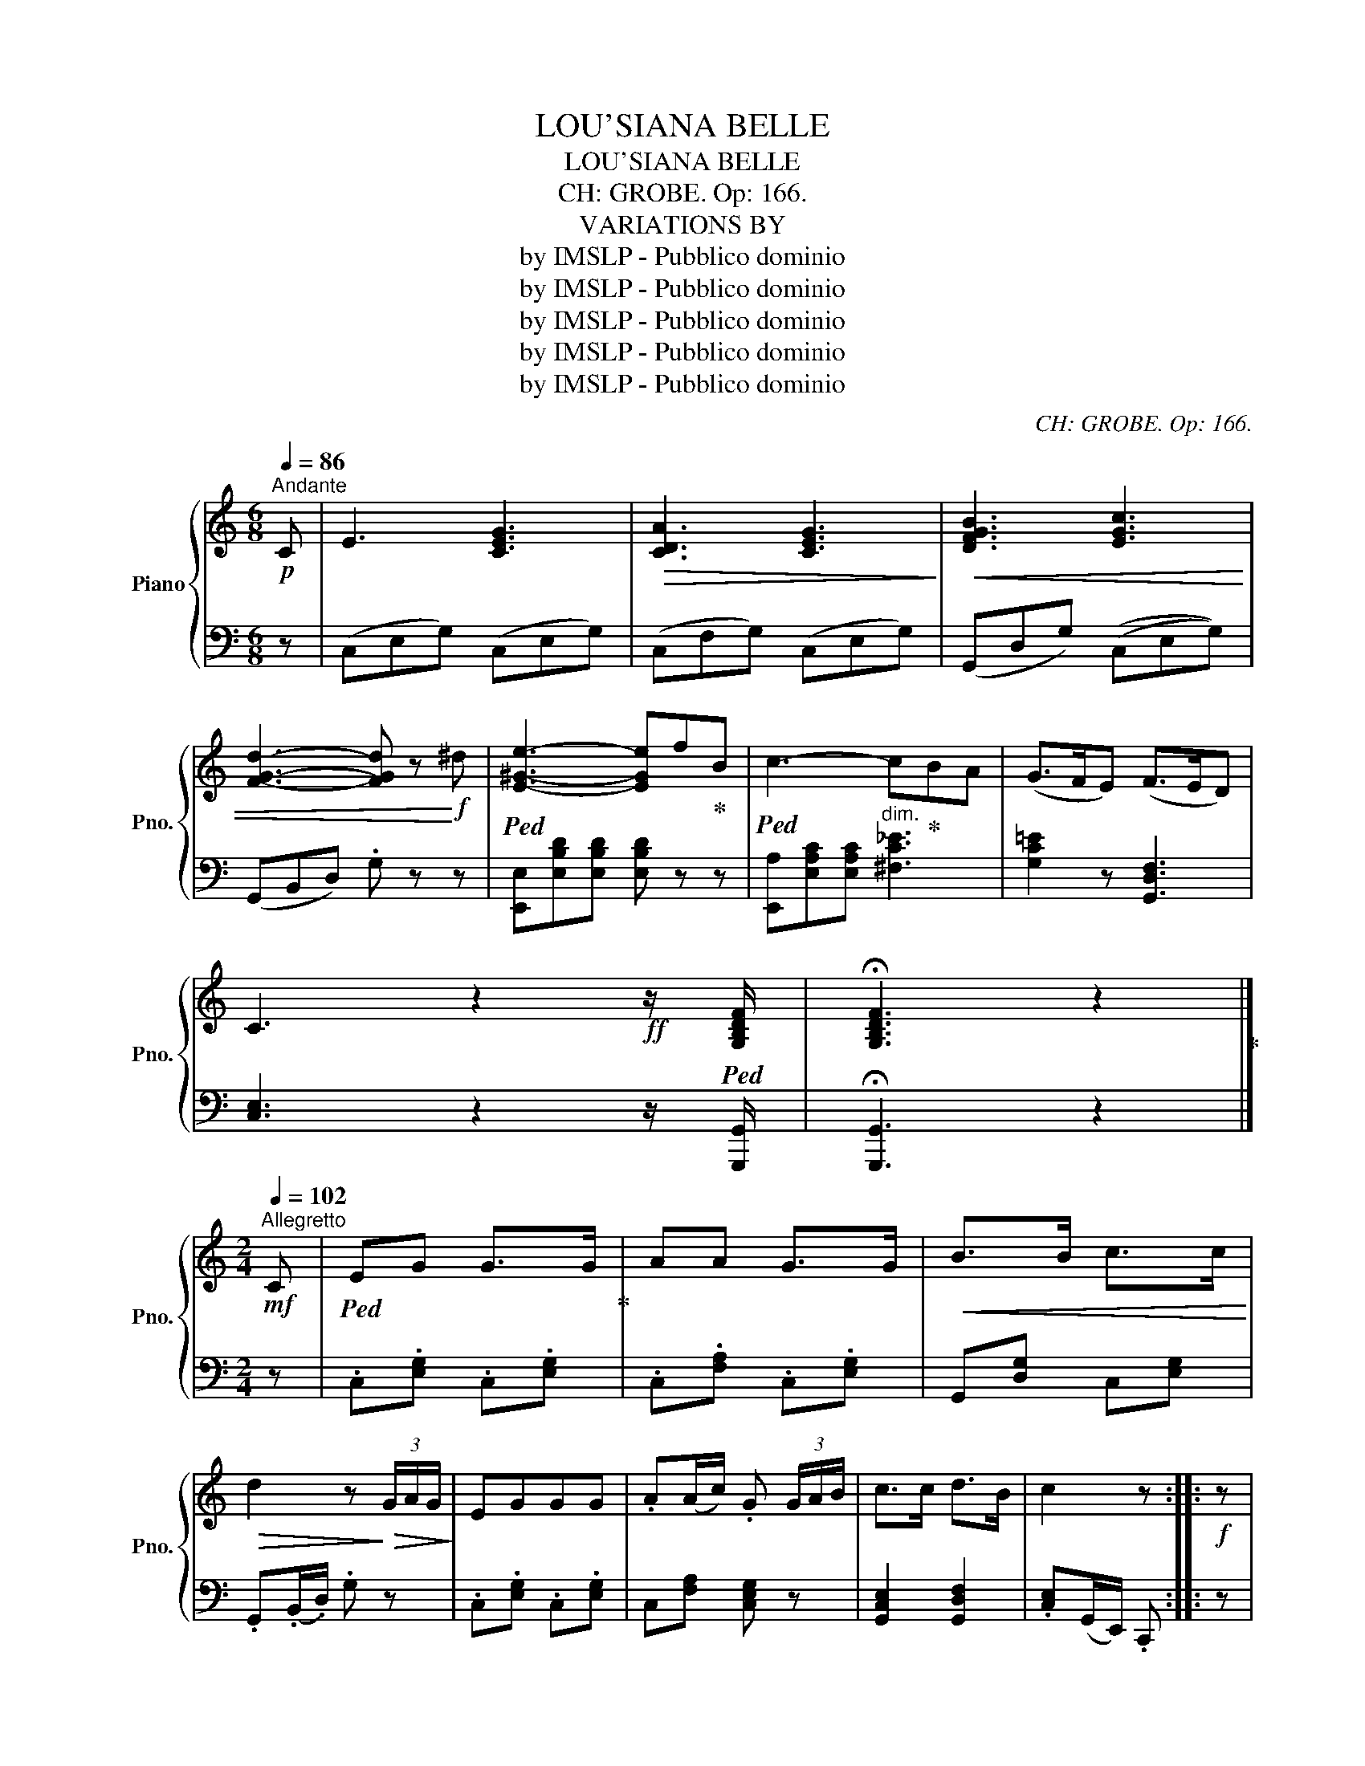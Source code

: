 X:1
T:LOU'SIANA BELLE
T:LOU'SIANA BELLE
T:CH: GROBE. Op: 166.
T:VARIATIONS BY
T:by IMSLP - Pubblico dominio
T:by IMSLP - Pubblico dominio
T:by IMSLP - Pubblico dominio
T:by IMSLP - Pubblico dominio
T:by IMSLP - Pubblico dominio
C:CH: GROBE. Op: 166.
Z:VERIATIONS BY
Z:by IMSLP - Pubblico dominio
%%score { ( 1 3 ) | ( 2 4 ) }
L:1/8
Q:1/4=86
M:6/8
K:C
V:1 treble nm="Piano" snm="Pno."
V:3 treble 
V:2 bass 
V:4 bass 
V:1
!p!"^Andante" C | E3 [CEG]3 |!>(! [CDA]3 [CEG]3!>)! |!<(! [DFGB]3 [EGc]3 | %4
 [FGd]3- [FGd] z!<)!!f! ^d |!ped! [E^Ge]3- [EGe]f!ped-up!B |!ped! c3- c!ped-up!BA | (G>FE) (F>ED) | %8
 C3 z2!ff! z/!ped! [G,B,DF]/ | !fermata![G,B,DF]3 z2!ped-up! |] %10
[M:2/4]!mf![Q:1/4=102]"^Allegretto" C |!ped! EG G>G!ped-up! | AA G>G |!<(! B>B c>c!<)! | %14
!>(! d2 z!>)!!>(! (3G/A/G/!>)! | EGGG | .A(A/c/) .G (3G/A/B/ | c>c d>B | c2 z ::!f! z | %20
!ped! !>![Ec]2 !>![EG]2!ped-up! | [FA]>[FA] [EG]2 | .[FA].[FA] .[EG].[EG] |!>(! [DF]2 [CE] z!>)! | %24
!ped! !>![Ec]2 [EG]>[EG]!ped-up! | [FA]>[FA] [EG] z |!mf! [DB]>[DB] [Ec]>[Ec] | .[Fd].[FB] .[Ec] :| %28
!mf![Q:1/4=130]"^Vivace" C |"^Leggiero"!ped! E/>G/c/>e/ g/>c/e/>g/!ped-up! | %30
!ped! a/>c/f/>a/ g>g!ped-up! |!ped! b/>g/b/>d'/!ped-up!!ped! c'/>g/c'/>e'/!ped-up! | %32
 .d' z z (3G/A/G/ |!ped! E/>G/c/>e/ g/>c/e/>g/!ped-up! |!ped! a/>c/f/>a/ g>g!ped-up! | %35
!ped! c'/>g/c'/>e'/!ped-up!!ped!"_cresc." d'/>g/b/>d'/!ped-up! | c'2 z :: z | %38
!f! !>![Ec]2 !>![EG]2 | [FA]>[FA] .[EG] z |!ped! a/>c/f/>a/!ped-up!!ped! g/>c/e/>g/!ped-up! | %41
!ped! f/>G/d/>f/!ped-up! [ce] z | !>![Ec]2 !>![EG]2 | [FA]>[FA] .[EG] z | %44
!ped! b/>g/b/>d'/!ped-up!!ped! c'/>g/c'/>e'/!ped-up! |!ped! g'/>f'/d'/>b/!ped-up! .c' z :| %46
[Q:1/4=50]"^Lento" A,/!p!B,/ | [A,C]2!ped! [A,CE]2!ped-up! |!>(! [A,DF]2 [A,CE]2!>)! | %49
!<(! .[B,DE].[B,DE]/.[B,DE]/ .[A,CE].[A,CE]/.[A,CE]/!<)! | [^G,B,E]3 [CE]/[B,D]/ | %51
!p! [A,C]2!ped! [A,CE]2!ped-up! | [B,DE]2 [A,CE]2 | c/d/4c/4 B/A/ !>!e>^G | A2 z :: z | %56
!f!"^Più mosso e risoluto"!ped! .[CEc].[CEG]/.[CEG]/ .[CEG].[CEG]/.[CEG]/!ped-up! | %57
 !>![FA]!>![FA] [CEG]2 |!p! ([^FA]/B,/[FA]/B,/) ([EG]/B,/[EG]/B,/) |!<(! [^D^F]2 [G,B,E]2!<)! | %60
!f! [CEc]!ped![CEG]/[CEG]/ [CEG][CEG]/[CEG]/!ped-up! | .[CFA].[CFA] [CEG]2 |!<(! [DGB]2 [EGc]2 | %63
 .[FAd].[DFGB]!<)! .[EGc] :|[M:3/8]!p![Q:1/4=80]"^Vivo ma non troppo" C |!ped! E2 G | %66
 G>GG!ped-up! |!>(! A2 A | G2 G!>)! |!<(! B2 A | B2 G | d3- | d!<)! z!mf! .g | e2 .g | !>!g2 .g | %75
 .a.a.c' | .g2 (3(g/a/b/) |!f!!ped! c'2 a!ped-up! |!ped! d'2 b!ped-up! |!ped! c'3- | %80
 c' z!ped-up! :: z |!ff!!ped! !>![CEc]3!ped-up! | !>![CEG]3 | .[CFA].[CFA].[CFA] | .[CEG] z z | %86
!ped! z (c/f/).a!ped-up! |!ped! z (c/e/).g!ped-up! |!ped! z (G/d/).f!ped-up! | [Gce] z z | %90
!ff!!ped! [CEc]3!ped-up! | [CEG]3 | [CFA][CFA][CFA] | [CEG] z z |!mf! z (d/g/).b | z (e/g/).c' | %96
 z (g/b/).d' | .c' z ::[K:F] z |!p!"_cresc." AB=B | !^!c2 c | (d3 | c3) |"_dim." c2 B | G2 d | %105
 (c3 | A2) z |!mf!!<(! ab=b | c'2 c'!<)! |!>(! (d'3 | g3)!>)! |!<(! f2 e | c'2 e | f3- | f z!<)! :: %115
[K:C]!p! C |!ped! E2 G | G>GG!ped-up! |!>(! A2 A | G2 G!>)! |!<(! !>!B2 G | !>!c2 G | d3- | %123
 d!<)! z!mf! g |!ped! !>!e2 .g | !>!g2 g!ped-up! | .a.a.c' | .g2 (3(g/a/b/) | %128
!ped! !>!c'2 .g!ped-up! |!ped! !>!d'2 a!ped-up! |!ped! c'3-!ped-up! | c' z z | %132
!f!!ped! [CEc]/ z/ z2 | [CEG]3!ped-up! | .[CFA].[CFA].[CFA] | .[CEG] z z | %136
!p! z!ped! (c/f/).a!ped-up! |!ped! z (c/f/).a!ped-up! |!ped! z (G/d/).f!ped-up! | .[Gce] z z | %140
!ff!!ped! [_A,C_A]3 | [_A,C_E]3!ped-up! |!ped! .[_A,_DF].[A,DF].[A,DF]!ped-up! | .[_A,C_E] z z | %144
!<(!!ped! (G,/C/=E/G/c/e/)!<)!!ped-up! |!>(! (g/f/e/d/c/B/)!>)! | %146
!f!!ped! (c/G/e/c/"_cresc."g/e/)!ped-up! | (c'/c/c'/c/c'/c/) |!8va(! (c'/g/e'/c'/g'/e'/) | %149
 .c'' z z |!ped!"_dim." (g'/a'/g'/f'/e'/d'/)!ped-up! |!ped! .c' z!8va)! z!ped-up! | %152
!ped! (g/a/g/f/e/d/)!ped-up! |!ped! c!<(!eg | c'e'g' | f''!ped-up!!<)! z z |!ff! [GBdg] z z | %157
 !fermata!C2!fine! |] %158
V:2
 z | (C,E,G,) (C,E,G,) | (C,F,G,) (C,E,G,) | (G,,D,G,) ((C,E,G,)) | (G,,B,,D,) .G, z z | %5
 [E,,E,][E,B,D][E,B,D] [E,B,D] z z | [E,,A,][E,A,C][E,A,C]"^dim." [^F,C_E]3 | %7
 [G,C=E]2 z [G,,D,F,]3 | [C,E,]3 z2 z/ [G,,,G,,]/ | !fermata![G,,,G,,]3 z2 |][M:2/4] z | %11
 .C,.[E,G,] .C,.[E,G,] | .C,.[F,A,] .C,.[E,G,] | G,,[D,G,] C,[E,G,] | .G,,(.B,,/.D,/) .G, z | %15
 .C,.[E,G,] .C,.[E,G,] | C,[F,A,] [C,E,G,] z | [G,,C,E,]2 [G,,D,F,]2 | .[C,E,](G,,/E,,/) .C,, :: %19
 z | (C,,/C,/C,,/C,/ C,,/C,/C,,/C,/) | (C,,/C,/C,,/C,/ C,,/C,/C,,/C,/) | %22
 (C,,/C,/C,,/C,/ C,,/C,/C,,/C,/) | (G,,/A,,/B,,/G,,/) .[C,,C,] z | %24
 (C,,/C,/C,,/C,/ C,,/C,/C,,/C,/) | (C,,/C,/C,,/C,/ .C,,) z | .G,,.[D,G,] .C,.[E,G,] | %27
 .G,,.[D,G,] .[C,G,] :| z | .C,.[E,G,C] .C,.[E,G,C] | .C,.[F,A,C] .C,.[E,G,C] | %31
 .[G,,G,].[G,DF] .[C,C].[G,CE] | .[G,,G,].[G,B,DF] .[G,B,DF] z | .C,.[E,G,C] .C,.[E,G,C] | %34
 .C,.[F,A,C] .C,.[E,G,C] | .[G,,G,].[G,CE] .[G,,G,].[G,DF] | .[CE](G,/E,/) .C, :: z | %38
 (C,,/D,,/E,,/F,,/ G,,/A,,/B,,/C,/) | F,,/G,,/A,,/F,,/ C,[K:treble] z | [CFA][CFA] [CEG][CEG] | %41
 [G,B,F][G,B,F] [CE] z |[K:bass] (C,,/D,,/E,,/F,,/ G,,/A,,/B,,/C,/) | F,,/G,,/A,,/F,,/ C, z | %44
 .[G,,G,].[G,DF] .[G,,C].[G,CE] | [G,,G,][G,DF] [G,,C].[G,CE] :| z | %47
"^ben marcato" (3(A,,C,E,) (3(A,,C,E,) | (3(A,,D,F,) (3(A,,C,E,) | .[E,,E,].^G,, .A,,.C, | %50
 [E,,E,]3 z | (3(A,,C,E,) (3(A,,C,E,) | (3(^G,,B,,E,) A,,2 |"^rall." [E,A,C]2 [E,B,D]2 | %54
 [A,C]2 z :: z | .[C,,C,].[C,E,G,] .[C,,C,].[C,E,G,] | .F,,.A,, .[C,,C,]2 | %58
 [B,,,B,,][^D,,^D,] [E,,E,]G,, | [B,,,B,,]2 [E,,E,]2 | .[C,,C,].[C,E,G,] .[C,,C,].[C,E,G,] | %61
 .F,,.A,, [C,,C,]2 | [G,,G,]>.[F,,F,] .[E,,E,].[C,,C,] | .[F,,F,].[G,,G,] .[C,,C,] :|[M:3/8] z | %65
 .C,.[E,G,].[E,G,] | .C,.[E,G,].[E,G,] | .C,.[F,A,].[F,A,] | .C,.[E,G,].[E,G,] | %69
 .C,.[D,G,].[D,G,] | .C,.[E,G,].[E,G,] | G,,B,,D, | G, z z | C,[E,G,C][E,G,C] | C,[E,G,C][E,G,C] | %75
 C,[F,A,C][F,A,C] | C,[E,G,C] z |!f! [G,,G,][G,CE] z | [G,,G,][G,DF] z | [CE]G,E, | C, z :: z | %82
 (C,,/C,/C,,/C,/C,,/C,/) | (C,,/C,/C,,/C,/C,,/C,/) | (C,,/C,/C,,/C,/C,,/C,/) | C,, z z | %86
[K:treble]!p! .[CFA]z.[CFA] | .[CFA]z.[CFA] | .[^G,DF]z.[G,DF] | .[CE] z z | %90
[K:bass] ((C,,/C,/C,,/C,/C,,/C,/)) | (C,,/C,/C,,/C,/C,,/C,/) | (C,,/C,/C,,/C,/C,,/C,/) | .C,, z2 | %94
 .[CFA]z.[CFA] | .[CE]z.[CE] | .[G,DF]z.[G,DF] | .[CE] z ::[K:F] z | F,[A,C][A,C] | F,[A,C][A,C] | %101
 F,[B,D][B,D] | F,[A,C][A,C] | C,[E,G,C][E,G,C] | C,[E,G,C][E,G,C] | F,[A,C][A,C] | F,[A,C][A,C] | %107
 F,[A,C][A,C] | F,[A,C][A,C] | B,,[D,G,][D,G,] | B,,[D,G,][D,G,] | F,[A,C][A,C] | F,[A,C][A,C] | %113
 (F,C,A,,) | F,, z ::[K:C] z | C,[E,G,][E,G,] | C,[E,G,][E,G,] | C,[F,A,][F,A,] | C,[E,G,][E,G,] | %120
 G,,[D,G,][D,G,] | C,[E,G,][E,G,] | (G,,B,,D,) | .G, z z | C,[E,G,C][E,G,C] | C,[E,G,C][E,G,C] | %126
 C,[F,A,C][F,A,C] | .C,.[E,G,C] z | .[G,,G,].[G,CE] z | .[G,,G,].[G,DF] z | (CG,E,) | C, z z | %132
 ((C,,/C,/C,,/C,/C,,/C,/)) | ((C,,/C,/C,,/C,/C,,/C,/)) | ((C,,/C,/C,,/C,/C,,/C,/)) | C,, z z | %136
[K:treble] .[CFA]z.[CFA] | .[CEG]z.[CEG] | .[G,DF]z.[G,DF] | .[CE] z z | %140
[K:bass] ((_A,,,/_A,,/A,,,/A,,/A,,,/A,,/)) | ((_A,,,/_A,,/A,,,/A,,/A,,,/A,,/)) | %142
 ((_A,,,/_A,,/A,,,/A,,/A,,,/A,,/)) | [_A,,,_A,,] z z | [G,,,G,,] z z | [G,DF]2 z | %146
 ((C,,/C,/C,,/C,/C,,/C,/)) | ((C,,/C,/C,,/C,/C,,/C,/)) | ((C,,/C,/C,,/C,/C,,/C,/)) | .C,, z2 | %150
 ([G,,B,,D,]/G,/[G,,B,,D,]/G,/[G,,B,,D,]/G,/) | ([C,E,]/G,/[C,E,]/G,/[C,E,]/G,/) | %152
 ([G,,B,,D,]/G,/[G,,B,,D,]/G,/[G,,B,,D,]/G,/) | ([C,E,]/G,/[C,E,]/G,/[C,E,]/G,/) | %154
 ([C,E,]/G,/[C,E,]/G,/[C,E,]/G,/) | [C,E,G,] z z | [G,,B,,D,G,] z2 | [E,G,]2 |] %158
V:3
 x | x6 | x6 | x6 | x6 | x6 | x6 | x6 | x6 | x5 |][M:2/4] x | x4 | x4 | x4 | x4 | x4 | x4 | x4 | %18
 x3 :: x | x4 | x4 | x4 | x4 | x4 | x4 | x4 | x3 :| x | x4 | x4 | x4 | x4 | x4 | x4 | x4 | x3 :: %37
 x | x4 | x4 | x4 | x4 | x4 | x4 | x4 | x4 :| x | x4 | x4 | x4 | x4 | x4 | x4 | x4 | x3 :: x | x4 | %57
 x4 | x4 | B,A, x2 | x4 | x4 | x4 | x3 :|[M:3/8] x | x3 | x3 | x3 | x3 | x3 | x3 | x3 | x3 | x3 | %74
 x3 | x3 | x3 | x3 | x3 | x3 | x2 :: x | x3 | x3 | x3 | x3 | x3 | x3 | x3 | x3 | x3 | x3 | x3 | %93
 x3 | x3 | x3 | x3 | x2 ::[K:F] x | x3 | x3 | x3 | x3 | x3 | x3 | x3 | x3 | x3 | x3 | x3 | x3 | %111
 x3 | x3 | x3 | x2 ::[K:C] x | x3 | x3 | x3 | x3 | x3 | x3 | x3 | x3 | x3 | x3 | x3 | x3 | x3 | %129
 x3 | x3 | x3 | x3 | x3 | x3 | x3 | x3 | x3 | x3 | x3 | x3 | x3 | x3 | x3 | x3 | x3 | x3 | x3 | %148
!8va(! x3 | x3 | x3 | x2!8va)! x | x3 | x3 | x3 | x3 | x3 | x2 |] %158
V:4
 x | x6 | x6 | x6 | x6 | x6 | x6 | x6 | x6 | x5 |][M:2/4] x | x4 | x4 | x4 | x4 | x4 | x4 | x4 | %18
 x3 :: x | x4 | x4 | x4 | x4 | x4 | x4 | x4 | x3 :| x | x4 | x4 | x4 | x4 | x4 | x4 | x4 | x3 :: %37
 x | x4 | x3[K:treble] x | x4 | x4 |[K:bass] x4 | x4 | x4 | x4 :| x | x4 | x4 | x4 | x4 | x4 | x4 | %53
 x4 | x3 :: x | x4 | x4 | x4 | x4 | x4 | x4 | x4 | x3 :|[M:3/8] x | x3 | x3 | x3 | x3 | x3 | x3 | %71
 x3 | x3 | x3 | x3 | x3 | x3 | x3 | x3 | x3 | x2 :: x | x3 | x3 | x3 | x3 |[K:treble] x3 | x3 | %88
 x3 | x3 |[K:bass] x3 | x3 | x3 | x3 | x3 | x3 | x3 | x2 ::[K:F] x | x3 | x3 | x3 | x3 | x3 | x3 | %105
 x3 | x3 | x3 | x3 | x3 | x3 | x3 | x3 | x3 | x2 ::[K:C] x | x3 | x3 | x3 | x3 | x3 | x3 | x3 | %123
 x3 | x3 | x3 | x3 | x3 | x3 | x3 | x3 | x3 | x3 | x3 | x3 | x3 |[K:treble] x3 | x3 | x3 | x3 | %140
[K:bass] x3 | x3 | x3 | x3 | x3 | x3 | x3 | x3 | x3 | x3 | x3 | x3 | x3 | x3 | x3 | x3 | x3 | %157
 !fermata![C,,C,]2 |] %158

